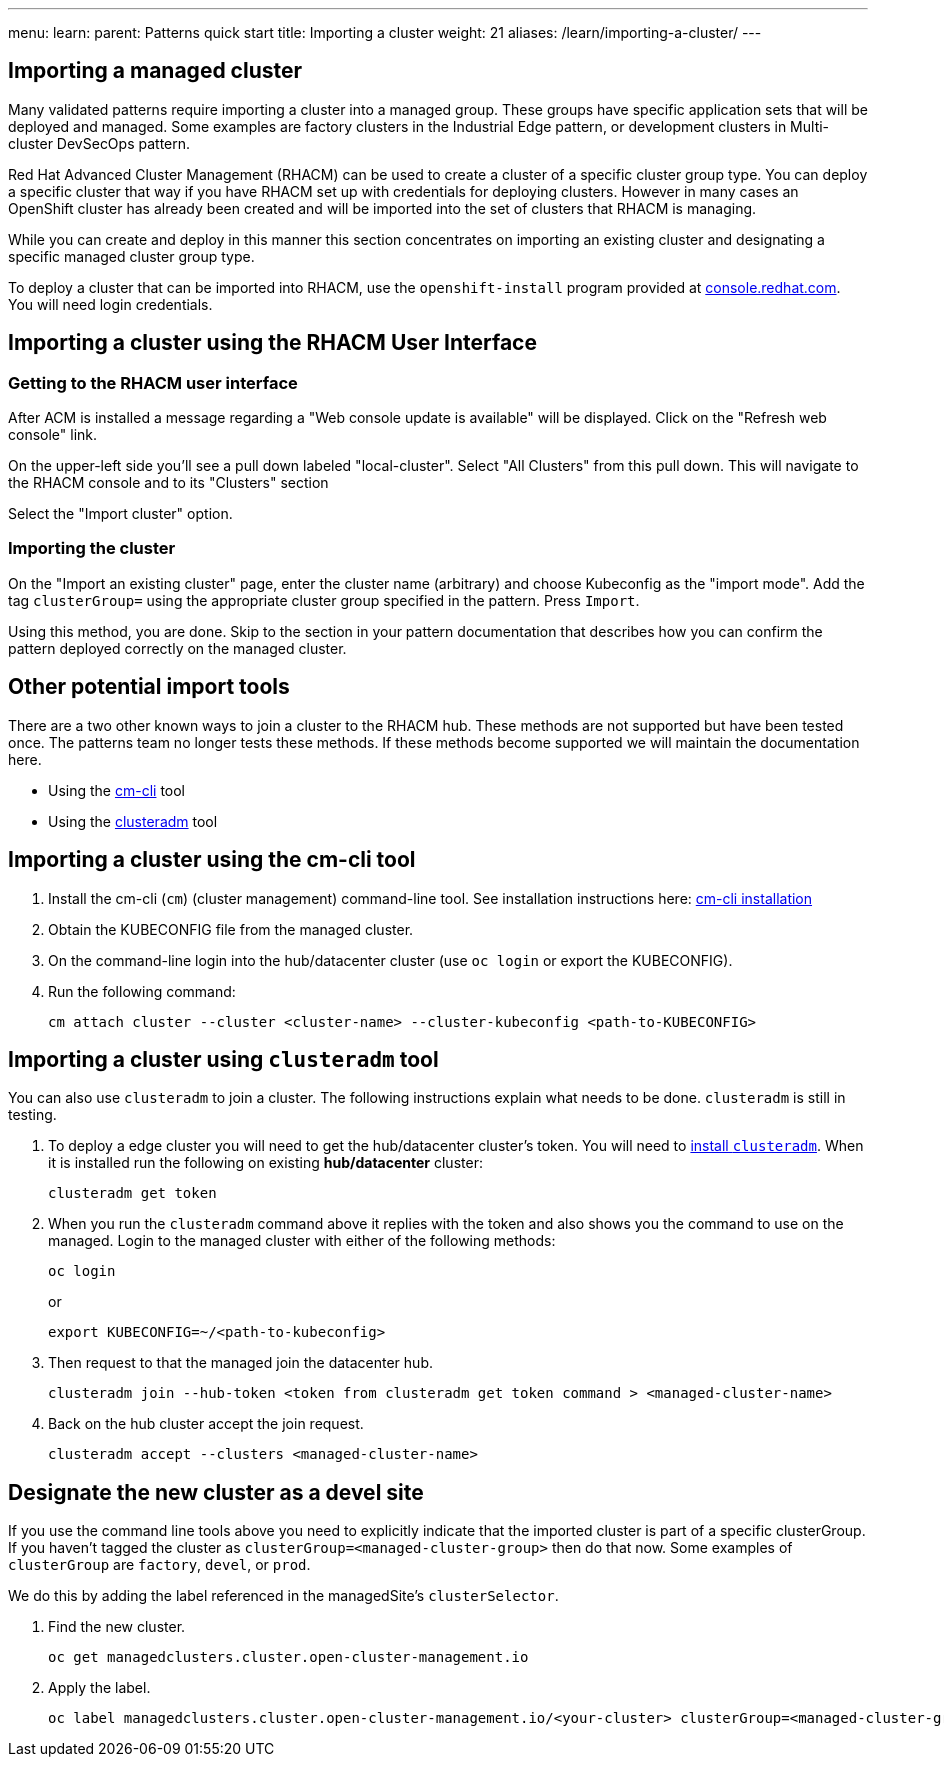 ---
menu:
  learn:
    parent: Patterns quick start
title: Importing a cluster
weight: 21
aliases: /learn/importing-a-cluster/
---

:toc:

[id="importing-a-cluster"]
== Importing a managed cluster

Many validated patterns require importing a cluster into a managed group. These groups have specific application sets that will be deployed and managed. Some examples are factory clusters in the Industrial Edge pattern, or development clusters in Multi-cluster DevSecOps pattern.

Red Hat Advanced Cluster Management (RHACM) can be used to create a cluster of a specific cluster group type. You can deploy a specific cluster that way if you have RHACM set up with credentials for deploying clusters. However in many cases an OpenShift cluster has already been created and will be imported into the set of clusters that RHACM is managing.

While you can create and deploy in this manner this section concentrates on importing an existing cluster and designating a specific managed cluster group type.

To deploy a cluster that can be imported into RHACM, use the `openshift-install` program provided at https://console.redhat.com/openshift/create[console.redhat.com]. You will need login credentials.

== Importing a cluster using the RHACM User Interface

=== Getting to the RHACM user interface

After ACM is installed a message regarding a "Web console update is available" will be displayed. Click on the "Refresh web console" link.

On the upper-left side you'll see a pull down labeled "local-cluster". Select "All Clusters" from this pull down. This will navigate to the RHACM console and to its "Clusters" section

Select the "Import cluster" option.

=== Importing the cluster

On the "Import an existing cluster" page, enter the cluster name (arbitrary) and choose Kubeconfig as the "import mode". Add the tag `clusterGroup=` using the appropriate cluster group specified in the pattern. Press `Import`.

Using this method, you are done. Skip to the section in your pattern documentation that describes how you can confirm the pattern deployed correctly on the managed cluster.

== Other potential import tools

There are a two other known ways to join a cluster to the RHACM hub. These methods are not supported but have been tested once. The patterns team no longer tests these methods. If these methods become supported we will maintain the documentation here.

* Using the link:https://github.com/stolostron/cm-cli[cm-cli] tool
* Using the link:https://github.com/open-cluster-management-io/clusteradm[clusteradm] tool

== Importing a cluster using the cm-cli tool

. Install the cm-cli (`cm`) (cluster management) command-line tool. See installation instructions here: https://github.com/open-cluster-management/cm-cli/#installation[cm-cli installation]

. Obtain the KUBECONFIG file from the managed cluster.

. On the command-line login into the hub/datacenter cluster (use `oc login` or export the KUBECONFIG).

. Run the following command:

+
[source,terminal]
----
cm attach cluster --cluster <cluster-name> --cluster-kubeconfig <path-to-KUBECONFIG>
----

== Importing a cluster using `clusteradm` tool

You can also use `clusteradm` to join a cluster. The following instructions explain what needs to be done. `clusteradm` is still in testing.

. To deploy a edge cluster you will need to get the hub/datacenter cluster's token. You will need to https://github.com/open-cluster-management-io/clusteradm#install-the-clusteradm-command-line[install `clusteradm`]. When it is installed run the following on existing *hub/datacenter* cluster:

+
[source,terminal]
----
clusteradm get token
----

. When you run the `clusteradm` command above it replies with the token and also shows you the command to use on the managed. Login to the managed cluster with either of the following methods:

+
[source,terminal]
----
oc login
----

+
or

+
[source,terminal]
----
export KUBECONFIG=~/<path-to-kubeconfig>
----

. Then request to that the managed join the datacenter hub.

+
[source,terminal]
----
clusteradm join --hub-token <token from clusteradm get token command > <managed-cluster-name>
----

. Back on the hub cluster accept the join request.

+
[source,terminal]
----
clusteradm accept --clusters <managed-cluster-name>
----

== Designate the new cluster as a devel site

If you use the command line tools above you need to explicitly indicate that the imported cluster is part of a specific clusterGroup. If you haven't tagged the cluster as `clusterGroup=<managed-cluster-group>` then do that now. Some examples of `clusterGroup` are `factory`, `devel`, or `prod`.

We do this by adding the label referenced in the managedSite's `clusterSelector`.

1. Find the new cluster.

+
[source,terminal]
----
oc get managedclusters.cluster.open-cluster-management.io
----

1. Apply the label.

+
[source,terminal]
----
oc label managedclusters.cluster.open-cluster-management.io/<your-cluster> clusterGroup=<managed-cluster-group>
----
